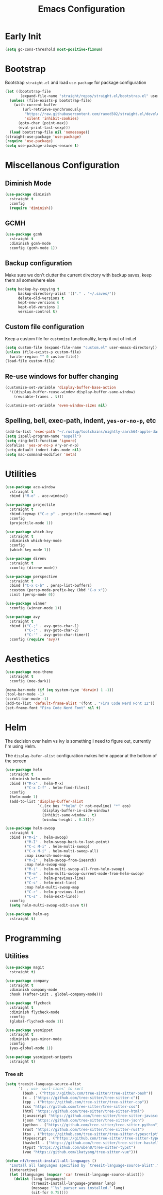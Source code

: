 #+TITLE: Emacs Configuration
#+PROPERTY: header-args :tangle ~/.config/emacs/init.el

* Early Init
:PROPERTIES:
:header-args: :tangle ~/.config/emacs/early-init.el
:END:
#+begin_src emacs-lisp
  (setq gc-cons-threshold most-positive-fixnum)
#+end_src

* Bootstrap
  Bootstrap =straight.el= and load =use-package= for package configuration
  #+begin_src emacs-lisp
    (let ((bootstrap-file
           (expand-file-name "straight/repos/straight.el/bootstrap.el" user-emacs-directory)))
      (unless (file-exists-p bootstrap-file)
        (with-current-buffer
            (url-retrieve-synchronously
             "https://raw.githubusercontent.com/raxod502/straight.el/develop/install.el"
             'silent 'inhibit-cookies)
          (goto-char (point-max))
          (eval-print-last-sexp)))
      (load bootstrap-file nil 'nomessage))
    (straight-use-package 'use-package)
    (require 'use-package)
    (setq use-package-always-ensure t)
  #+end_src

* Miscellanous Configuration
** Diminish Mode
#+begin_src emacs-lisp
    (use-package diminish
      :straight t
      :config
      (require 'diminish))
#+end_src

** GCMH
#+begin_src emacs-lisp
  (use-package gcmh
    :straight t
    :diminish gcmh-mode
    :config (gcmh-mode 1))
#+end_src

** Backup configuration
   Make sure we don't clutter the current directory with backup saves, keep them all somewhere else
   #+begin_src emacs-lisp
     (setq backup-by-copying t
           backup-directory-alist '(("." . "~/.saves/"))
           delete-old-versions t
           kept-new-versions 6
           kept-old-versions 2
           version-control t)
   #+end_src

** Custom file configuration
   Keep a custom file for =customize= functionality, keep it out of init.el
   #+begin_src emacs-lisp
     (setq custom-file (expand-file-name "custom.el" user-emacs-directory))
     (unless (file-exists-p custom-file)
       (write-region "" 0 custom-file))
     (load-file custom-file)
   #+end_src

** Re-use windows for buffer changing
#+begin_src emacs-lisp
  (customize-set-variable 'display-buffer-base-action
    '((display-buffer-reuse-window display-buffer-same-window)
      (reusable-frames . t)))

  (customize-set-variable 'even-window-sizes nil)
#+end_src

** Spelling, bell, exec-path, indent, =yes-or-no-p=, etc
   #+begin_src emacs-lisp
     (add-to-list 'exec-path "~/.rustup/toolchains/nightly-aarch64-apple-darwin/bin/")
     (setq ispell-program-name "aspell")
     (setq ring-bell-function 'ignore)
     (defalias 'yes-or-no-p #'y-or-n-p)
     (setq-default indent-tabs-mode nil)
     (setq mac-command-modifier 'meta)
   #+end_src

* Utilities
  #+begin_src emacs-lisp
    (use-package ace-window
      :straight t
      :bind ("M-o" . ace-window))

    (use-package projectile
      :straight t
      :bind-keymap ("C-c p" . projectile-command-map)
      :config
      (projectile-mode 1))

    (use-package which-key
      :straight t
      :diminish which-key-mode
      :config
      (which-key-mode 1))

    (use-package direnv
      :straight t
      :config (direnv-mode))

    (use-package perspective
      :straight t
      :bind ("C-x C-b" . persp-list-buffers)
      :custom (persp-mode-prefix-key (kbd "C-x x"))
      :init (persp-mode 0))

    (use-package winner
      :config (winner-mode 1))

    (use-package avy
      :straight t
      :bind (("C-;" . avy-goto-char-1)
             ("C-:" . avy-goto-char-2)
             ("C-'" . avy-goto-char-timer))
      :config (require 'avy))
  #+end_src

* Aesthetics
  #+begin_src emacs-lisp
    (use-package moe-theme
      :straight t
      :config (moe-dark))

    (menu-bar-mode (if (eq system-type 'darwin) 1 -1))
    (tool-bar-mode -1)
    (scroll-bar-mode -1)
    (add-to-list 'default-frame-alist '(font . "Fira Code Nerd Font 12"))
    (set-frame-font "Fira Code Nerd Font" nil t)
  #+end_src

* Helm
The decision over helm vs ivy is something I need to figure out,
currently I'm using Helm.

The ~display-bufer-alist~ configuration makes helm appear at the bottom of the screen
  #+begin_src emacs-lisp
    (use-package helm
      :straight t
      :diminish helm-mode
      :bind (("M-x" . helm-M-x)
             ("C-x C-f" . helm-find-files))
      :config
      (helm-mode 1)
      (add-to-list 'display-buffer-alist
                   `(,(rx bos "*helm" (* not-newline) "*" eos)
                     (display-buffer-in-side-window)
                     (inhibit-same-window . t)
                     (window-height . 0.3))))

    (use-package helm-swoop
      :straight t
      :bind (("M-i" . helm-swoop)
             ("M-I" . helm-swoop-back-to-last-point)
             ("C-c M-i" . helm-multi-swoop)
             ("C-x M-i" . helm-multi-swoop-all)
             :map isearch-mode-map
             ("M-i" . helm-swoop-from-isearch)
             :map helm-swoop-map
             ("M-i" . helm-multi-swoop-all-from-helm-swoop)
             ("M-m" . helm-multi-swoop-current-mode-from-helm-swoop)
             ("C-r" . helm-previous-line)
             ("C-s" . helm-next-line)
             :map helm-multi-swoop-map
             ("C-r" . helm-previous-line)
             ("C-s" . helm-next-line))
      :config
      (setq helm-multi-swoop-edit-save t))

    (use-package helm-ag
      :straight t)
#+end_src

* Programming
** Utilities
   #+begin_src emacs-lisp
     (use-package magit
       :straight t)

     (use-package company
       :straight t
       :diminish company-mode
       :hook ((after-init . global-company-mode)))

     (use-package flycheck
       :straight t
       :diminish flycheck-mode
       :config
       (global-flycheck-mode 1))

     (use-package yasnippet
       :straight t
       :diminish yas-minor-mode
       :config
       (yas-global-mode 1))

     (use-package yasnippet-snippets
       :straight t)
   #+end_src

*** Tree sit
#+begin_src emacs-lisp
  (setq treesit-language-source-alist
        '(  ; use `sort-lines' to sort
          (bash . ("https://github.com/tree-sitter/tree-sitter-bash"))
          (c . ("https://github.com/tree-sitter/tree-sitter-c"))
          (cpp . ("https://github.com/tree-sitter/tree-sitter-cpp"))
          (css "https://github.com/tree-sitter/tree-sitter-css")
          (html "https://github.com/tree-sitter/tree-sitter-html")
          (javascript "https://github.com/tree-sitter/tree-sitter-javascript")
          (json "https://github.com/tree-sitter/tree-sitter-json")
          (python . ("https://github.com/tree-sitter/tree-sitter-python"))
          (rust "https://github.com/tree-sitter/tree-sitter-rust")
          (tsx . ("https://github.com/tree-sitter/tree-sitter-typescript" nil "tsx/src"))
          (typescript . ("https://github.com/tree-sitter/tree-sitter-typescript" nil "typescript/src"))
          (haskell . ("https://github.com/tree-sitter/tree-sitter-haskell"))
          (typst "https://github.com/uben0/tree-sitter-typst")
          (vue "https://github.com/ikatyang/tree-sitter-vue")))

  (defun nf/treesit-install-all-languages ()
    "Install all languages specified by `treesit-language-source-alist'."
    (interactive)
    (let ((languages (mapcar 'car treesit-language-source-alist)))
      (dolist (lang languages)
              (treesit-install-language-grammar lang)
              (message "`%s' parser was installed." lang)
              (sit-for 0.75))))
#+end_src

** LSP
   #+begin_src emacs-lisp
     (use-package lsp-mode
       :straight t
       :init
       (setq lsp-keymap-prefix "C-c l")
       (setq lsp-modeline-diagnostics-scope :workspace)
       (lsp-modeline-code-actions-mode 1)
       :hook ((lsp-mode . lsp-enable-which-key-integration))
       :commands lsp)

     (use-package lsp-ui
       :straight t
       :commands lsp-ui-mode)

     (use-package helm-lsp
       :straight t
       :commands hlm-lsp-workspace-symbol)

     (use-package dap-mode
       :straight t
       :after lsp-mode
       :config (dap-auto-configure-mode))
   #+end_src

** Languages

*** Ocaml
#+begin_src emacs-lisp
  (use-package merlin
    :straight t
    :hook
    (tuareg-mode . merlin-mode)
    (merlin-mode . company-mode)
    :custom
    (merlin-command "ocamlmerlin"))

  (use-package tuareg
    :straight t)

  (use-package utop
    :straight t
    :hook
    (tuareg-mode . utop-minor-mode))

#+end_src
*** Dockerfile
#+begin_src emacs-lisp
  (use-package dockerfile-mode
    :straight t)
#+end_src

*** C/C++
*** Rust
    #+begin_src emacs-lisp
      (use-package rust-mode
        :straight t
        :hook (rust-mode . lsp)
        :config
        (setq lsp-rust-server 'rust-analyzer))
    #+end_src

*** Nix
    #+begin_src emacs-lisp
      (use-package nix-mode
        :straight t)
    #+end_src

*** Javascript
#+begin_src emacs-lisp
  (use-package js2-mode
    :straight t
    :hook (js2-mode . lsp))
#+end_src

*** Typescript
#+begin_src emacs-lisp
  (use-package typescript-mode
    :straight t)

  (defun setup-tide-fn ()
    (interactive)
    (tide-setup)
    (flycheck-mode 1)
    (eldoc-mode 1)
    (tide-hl-identifier-mode 1)
    (company-mode +1))

  (use-package tide
    :straight t
    :hook (typescript-mode . #'setup-tide-fn))
#+end_src

#+RESULTS:
*** Web mode
*** Haskell
    #+begin_src emacs-lisp
      (use-package lsp-haskell
        :straight t)
      (use-package haskell-mode
        :straight t
        :hook (haskell-mode . lsp))
    #+end_src

*** Dhall
#+begin_src emacs-lisp
  (use-package dhall-mode
    :straight t
    :hook ((dhall-moe . lsp)))
#+end_src

*** Yaml
#+begin_src emacs-lisp
  (use-package yaml-mode
    :straight t)
#+end_src

*** Kotlin
#+begin_src emacs-lisp
  (use-package kotlin-mode
    :straight t)
#+end_src

*** C#
#+begin_src emacs-lisp
  (use-package csproj-mode
    :straight t)
  (use-package omnisharp
    :straight t)
#+end_src

*** Java
#+begin_src emacs-lisp
  (use-package lsp-java
    :straight t
    :hook ((java-mode . lsp))
    :config
    (setq lsp-java-jdt-ls-prefer-native-command t
          lsp-java-jdt-download-url "https://www.eclipse.org/downloads/download.php?file=/jdtls/milestones/1.41.0/jdt-language-server-1.41.0-202410311350.tar.gz"))

  (use-package dap-java
    :ensure nil)
#+end_src

* mu
installed out of band with nix :/
#+begin_src emacs-lisp
  (require 'mu4e)
#+end_src

* Org Mode
  #+begin_src emacs-lisp
    (org-clock-persistence-insinuate)
    (define-key global-map "\C-cl" 'org-store-link)
    (define-key global-map "\C-ca" 'org-agenda)
    (define-key global-map "\C-cc" 'org-capture)
    (setq org-log-done t
          org-clock-persist 'historycc
          org-directory "~/org/"
          org-agenda-files (list "todo.org")
          org-capture-templates
          '(("t" "Add Task" entry (file+headline "todo.org" "Tasks")
             "** TASK %?\n:PROPERTIES:\n:ENTERED: %u\n:END:\n")
            ("n" "Add Note" entry (file+headline "todo.org" "Notes")
             "** %?\n:PROPERTIES:\n:ENTERED: %u\n:END:\n"))
          org-tags-exclude-from-inheritance (list "project")
          org-todo-keywords '(
                              ;; once off tasks--daily things, etc.
                              (sequence "TASK" "|" "FNSH" "CANC")
                              ;; project statuses
                              (sequence "TODO" "WAIT" "NEXT" "|" "DONE" )))
  #+end_src
